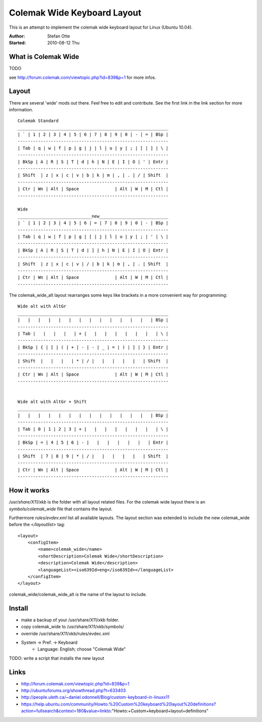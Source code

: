 ============================
Colemak Wide Keyboard Layout
============================

This is an attempt to implement the colemak wide keyboard layout for Linux
(Ubuntu 10.04).

:Author:    Stefan Otte
:Started:   2010-08-12 Thu


What is Colemak Wide
====================

TODO

see http://forum.colemak.com/viewtopic.php?id=839&p=1 for more infos.


Layout
======

There are several 'wide' mods out there. Feel free to edit and contribute. See
the first link in the link section for more information.

::

      Colemak Standard
      ___________________________________________________________
      | ` | 1 | 2 | 3 | 4 | 5 | 6 | 7 | 8 | 9 | 0 | - | = | BSp |
      -----------------------------------------------------------
      | Tab | q | w | f | p | g | j | l | u | y | ; | [ | ] | \ |
      -----------------------------------------------------------
      | BkSp | A | R | S | T | d | h | N | E | I | O | ' | Entr |
      -----------------------------------------------------------
      | Shift  | z | x | c | v | b | k | m | , | . | / | Shift  |
      -----------------------------------------------------------
      | Ctr | Wn | Alt | Space              | Alt | W | M | Ctl |
      -----------------------------------------------------------

      Wide
      _____________________________new___________________________
      | ` | 1 | 2 | 3 | 4 | 5 | 6 | = | 7 | 8 | 9 | 0 | - | BSp |
      -----------------------------------------------------------
      | Tab | q | w | f | p | g | [ | j | l | u | y | ; | ' | \ |
      -----------------------------------------------------------
      | BkSp | A | R | S | T | d | ] | h | N | E | I | O | Entr |
      -----------------------------------------------------------
      | Shift  | z | x | c | v | / | b | k | m | , | . | Shift  |
      -----------------------------------------------------------
      | Ctr | Wn | Alt | Space              | Alt | W | M | Ctl |
      -----------------------------------------------------------


The colemak_wide_alt layout rearranges some keys like brackets in a more
convenient way for programming::


      Wide alt with AltGr
      ___________________________________________________________
      |   |   |   |   |   |   |   |   |   |   |   |   |   | BSp |
      -----------------------------------------------------------
      | Tab |   |   |   |   | + |   |   |   |   |   |   |   | \ |
      -----------------------------------------------------------
      | BkSp | { | [ | ( | + | - | - | _ | = | ) | ] | } | Entr |
      -----------------------------------------------------------
      | Shift  |   |   |   | * | / |   |   |   |   |   | Shift  |
      -----------------------------------------------------------
      | Ctr | Wn | Alt | Space              | Alt | W | M | Ctl |
      -----------------------------------------------------------


      Wide alt with AltGr + Shift
      ___________________________________________________________
      |   |   |   |   |   |   |   |   |   |   |   |   |   | BSp |
      -----------------------------------------------------------
      | Tab | 0 | 1 | 2 | 3 | + |   |   |   |   |   |   |   | \ |
      -----------------------------------------------------------
      | BkSp | = | 4 | 5 | 6 | - |   |   |   |   |   |   | Entr |
      -----------------------------------------------------------
      | Shift  | 7 | 8 | 9 | * | / |   |   |   |   |   | Shift  |
      -----------------------------------------------------------
      | Ctr | Wn | Alt | Space              | Alt | W | M | Ctl |
      -----------------------------------------------------------


How it works
============

*/usr/share/X11/xkb* is the folder with all layout related files. For the
colemak wide layout there is an *symbols/colemak_wide* file that contains the
layout.

Furthermore *rules/evdev.xml* list all available layouts. The layout section
was extended to include the new colemak_wide before the *</layoutlist>* tag::

    <layout>
        <configItem>
            <name>colemak_wide</name>
            <shortDescription>Colemak Wide</shortDescription>
            <description>Colemak Wide</description>
            <languageList><iso639Id>eng</iso639Id></languageList>
        </configItem>
    </layout>

colemak_wide/colemak_wide_alt is the name of the layout to include.



Install
=======

* make a backup of your /usr/share/X11/xkb folder.
* copy colemak_wide to /usr/share/X11/xkb/symbols/
* override /usr/share/X11/xkb/rules/evdec.xml
* System -> Pref. -> Keyboard
    * Language: English; choose "Colemak Wide"

TODO: write a script that installs the new layout


Links
=====

* http://forum.colemak.com/viewtopic.php?id=839&p=1
* http://ubuntuforums.org/showthread.php?t=633403
* http://people.uleth.ca/~daniel.odonnell/Blog/custom-keyboard-in-linuxx11 
* https://help.ubuntu.com/community/Howto:%20Custom%20keyboard%20layout%20definitions?action=fullsearch&context=180&value=linkto:"Howto:+Custom+keyboard+layout+definitions"
